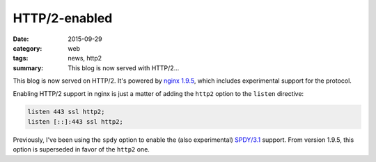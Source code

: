 ==============
HTTP/2-enabled
==============

:date: 2015-09-29
:category: web
:tags: news, http2
:summary: This blog is now served with HTTP/2...

This blog is now served on HTTP/2. It's powered by `nginx 1.9.5
<http://nginx.org>`_, which includes experimental support for the protocol.

Enabling HTTP/2 support in nginx is just a matter of adding the ``http2`` option
to the ``listen`` directive:

.. code-block:: nginx

  listen 443 ssl http2;
  listen [::]:443 ssl http2;


Previously, I've been using the ``spdy`` option to enable the (also
experimental) `SPDY/3.1 <https://www.chromium.org/spdy/spdy-whitepaper>`_
support. From version 1.9.5, this option is superseded in favor of the
``http2`` one.
